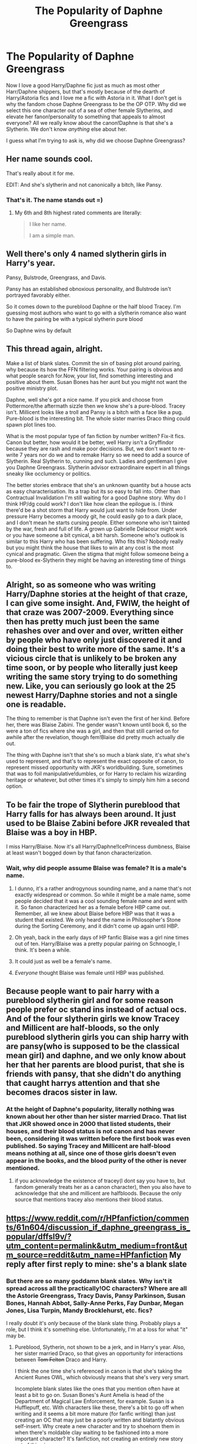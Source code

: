 #+TITLE: The Popularity of Daphne Greengrass

* The Popularity of Daphne Greengrass
:PROPERTIES:
:Author: iamthesortinghat
:Score: 14
:DateUnix: 1504930616.0
:DateShort: 2017-Sep-09
:END:
Now I love a good Harry/Daphne fic just as much as most other Harr/Daphne shippers, but that's mostly because of the dearth of Harry/Astoria fics and I love me a fic with Astoria in it. What I don't get is why the fandom chose Daphne Greengrass to be the OP OTP. Why did we select this one character out of a sea of other female Slytherins, and elevate her fanon!personality to something that appeals to almost everyone? All we really know about the canon!Daphne is that she's a Slytherin. We don't know /anything/ else about her.

I guess what I'm trying to ask is, why did we choose Daphne Greengrass?


** Her name sounds cool.

That's really about it for me.

EDIT: And she's slytherin and not canonically a bitch, like Pansy.
:PROPERTIES:
:Author: Averant
:Score: 60
:DateUnix: 1504931028.0
:DateShort: 2017-Sep-09
:END:

*** That's it. The name stands out =)
:PROPERTIES:
:Author: RandomNameTakenToo
:Score: 6
:DateUnix: 1504953790.0
:DateShort: 2017-Sep-09
:END:

**** My 6th and 8th highest rated comments are literally:

#+begin_quote
  I like her name.

  I am a simple man.
#+end_quote
:PROPERTIES:
:Author: yarglethatblargle
:Score: 12
:DateUnix: 1504961867.0
:DateShort: 2017-Sep-09
:END:


** Well there's only 4 named slytherin girls in Harry's year.

Pansy, Bulstrode, Greengrass, and Davis.

Pansy has an established obnoxious personality, and Bulstrode isn't portrayed favorably either.

So it comes down to the pureblood Daphne or the half blood Tracey. I'm guessing most authors who want to go with a slytherin romance also want to have the pairing be with a typical slytherin pure blood

So Daphne wins by default
:PROPERTIES:
:Author: PawnJJ
:Score: 36
:DateUnix: 1504931462.0
:DateShort: 2017-Sep-09
:END:


** This thread again, alright.

Make a list of blank slates. Commit the sin of basing plot around pairing, why because its how the FFN filtering works. Your pairing is obvious and what people search for.Now, your list, find something interesting and positive about them. Susan Bones has her aunt but you might not want the positive ministry plot.

Daphne, well she's got a nice name. If you pick and choose from Pottermore/the aftermath sizzle then we know she's a pure-blood. Tracey isn't. Millicent looks like a troll and Pansy is a bitch with a face like a pug. Pure-blood is the interesting bit. The whole sister marries Draco thing could spawn plot lines too.

What is the most popular type of fan fiction by number written? Fix-it fics. Canon but better, how would it be better, well Harry isn't a Gryffindor because they are rash and make poor decisions. But, we don't want to re-write 7 years nor do we and to remake Harry so we need to add a source of Slytherin. Real Slytherin to, cunning and such. Ladies and gentleman I give you Daphne Greengrass. Slytherin advisor extraordinaire expert in all things sneaky like occlumency or politics.

The better stories embrace that she's an unknown quantity but a house acts as easy characterisation. Its a trap but its so easy to fall into. Other than Contractual Invalidation I'm still waiting for a good Daphne story. Why do I think HP/dg could work? I don't like how clean the epilogue is. I think there'd be a shot storm that Harry would just want to hide from. Under pressure Harry becomes a moody git, he could easily go to a dark place, and I don't mean he starts cursing people. Either someone who isn't tainted by the war, fresh and full of life. A grown up Gabrielle Delacour might work or you have someone a bit cynical, a bit harsh. Someone who's outlook is similar to this Harry who has been suffering. Who fits this? Nobody really but you might think the house that likes to win at any cost is the most cynical and pragmatic. Given the stigma that might follow someone being a pure-blood ex-Slytherin they might be having an interesting time of things to.
:PROPERTIES:
:Author: herO_wraith
:Score: 14
:DateUnix: 1504939869.0
:DateShort: 2017-Sep-09
:END:


** Alright, so as someone who was writing Harry/Daphne stories at the height of that craze, I can give some insight. And, FWIW, the height of that craze was 2007-2009. Everything since then has pretty much just been the same rehashes over and over and over, written either by people who have only just discovered it and doing their best to write more of the same. It's a vicious circle that is unlikely to be broken any time soon, or by people who literally just keep writing the same story trying to do something new. Like, you can seriously go look at the 25 newest Harry/Daphne stories and not a single one is readable.

The thing to remember is that Daphne isn't even the first of her kind. Before her, there was Blaise Zabini. The gender wasn't known until book 6, so the were a ton of fics where she was a girl, and then that still carried on for awhile after the revelation, though fem!Blaise did pretty much actually die out.

The thing with Daphne isn't that she's so much a blank slate, it's what she's used to represent, and that's to represent the exact opposite of canon, to represent missed opportunity with JKR's worldbuilding. Sure, sometimes that was to foil manipulative!dumbles, or for Harry to reclaim his wizarding heritage or whatever, but other times it's simply to simply him him a second option.
:PROPERTIES:
:Author: Lord_Anarchy
:Score: 10
:DateUnix: 1504941972.0
:DateShort: 2017-Sep-09
:END:


** To be fair the trope of Slytherin pureblood that Harry falls for has always been around. It just used to be Blaise Zabini before JKR revealed that Blaise was a boy in HBP.

I miss Harry/Blaise. Now it's all Harry/Daphne!IcePrincess dumbness, Blaise at least wasn't bogged down by that fanon characterization.
:PROPERTIES:
:Author: NarfSree
:Score: 8
:DateUnix: 1504937005.0
:DateShort: 2017-Sep-09
:END:

*** Wait, why did people assume Blaise was female? It is a male's name.
:PROPERTIES:
:Score: 1
:DateUnix: 1504985201.0
:DateShort: 2017-Sep-09
:END:

**** I dunno, it's a rather androgynous sounding name, and a name that's not exactly widespread or common. So while it might be a male name, some people decided that it was a cool sounding female name and went with it. So fanon characterized her as a female before HBP came out. Remember, all we knew about Blaise before HBP was that it was a student that existed. We only heard the name in Philosopher's Stone during the Sorting Ceremony, and it didn't come up again until HBP.
:PROPERTIES:
:Author: NarfSree
:Score: 5
:DateUnix: 1504989508.0
:DateShort: 2017-Sep-10
:END:


**** Oh yeah, back in the early days of HP fanfic Blaise was a girl nine times out of ten. Harry/Blaise was a pretty popular pairing on Schnoogle, I think. It's been a while.
:PROPERTIES:
:Author: rentingumbrellas
:Score: 3
:DateUnix: 1504995917.0
:DateShort: 2017-Sep-10
:END:


**** It could just as well be a female's name.
:PROPERTIES:
:Author: Lakas1236547
:Score: 2
:DateUnix: 1504985830.0
:DateShort: 2017-Sep-10
:END:


**** /Everyone/ thought Blaise was female until HBP was published.
:PROPERTIES:
:Author: KalmiaKamui
:Score: 1
:DateUnix: 1505002876.0
:DateShort: 2017-Sep-10
:END:


** Because people want to pair harry with a pureblood slytherin girl and for some reason people prefer oc stand ins instead of actual ocs. And of the four slytherin girls we know Tracey and Millicent are half-bloods, so the only pureblood slytherin girls you can ship harry with are pansy(who is supposed to be the classical mean girl) and daphne, and we only know about her that her parents are blood purist, that she is friends with pansy, that she didn't do anything that caught harrys attention and that she becomes dracos sister in law.
:PROPERTIES:
:Score: 6
:DateUnix: 1504934854.0
:DateShort: 2017-Sep-09
:END:

*** At the height of Daphne's popularity, literally nothing was known about her other than her sister married Draco. That list that JKR showed once in 2000 that listed students, their houses, and their blood status is not canon and has never been, considering it was written before the first book was even published. So saying Tracey and Millicent are half-blood means nothing at all, since one of those girls doesn't even appear in the books, and the blood purity of the other is never mentioned.
:PROPERTIES:
:Author: Lord_Anarchy
:Score: 4
:DateUnix: 1504939516.0
:DateShort: 2017-Sep-09
:END:

**** if you acknowledge the existence of tracey(I dont say you have to, but fandom generally treats her as a canon character), then you also have to acknowledge that she and millicent are halfbloods. Because the only source that mentions tracey also mentions their blood status.
:PROPERTIES:
:Score: 0
:DateUnix: 1504995448.0
:DateShort: 2017-Sep-10
:END:


** [[https://www.reddit.com/r/HPfanfiction/comments/61n604/discussion_if_daphne_greengrass_is_popular/dffsl9v/?utm_content=permalink&utm_medium=front&utm_source=reddit&utm_name=HPfanfiction]] My reply after first reply to mine: she's a blank slate
:PROPERTIES:
:Author: viol8er
:Score: 4
:DateUnix: 1504931691.0
:DateShort: 2017-Sep-09
:END:

*** But there are so many goddamn blank slates. Why isn't it spread across all the practically!OC characters? Where are all the Astorie Greengrass, Tracy Davis, Pansy Parkinson, Susan Bones, Hannah Abbot, Sally-Anne Perks, Fay Dunbar, Megan Jones, Lisa Turpin, Mandy Brocklehurst, etc. fics?

I really doubt it's /only/ because of the blank slate thing. Probably plays a role, but I think it's something else. Unfortunately, I'm at a loss for what "it" may be.
:PROPERTIES:
:Author: iamthesortinghat
:Score: 2
:DateUnix: 1504932043.0
:DateShort: 2017-Sep-09
:END:

**** Pureblood, Slytherin, not shown to be a jerk, and in Harry's year. Also, her sister married Draco, so that gives an opportunity for interactions between +Tom Felton+ Draco and Harry.

I think the one time she's referenced in canon is that she's taking the Ancient Runes OWL, which obviously means that she's very very smart.

Incomplete blank slates like the ones that you mention often have at least a bit to go on. Susan Bones's Aunt Amelia is head of the Department of Magical Law Enforcement, for example. Susan is a Hufflepuff, etc. With characters like these, there's a bit to go off when writing and it seems a bit more mature (for fanfic writing) than just creating an OC that may just be a poorly written and blatantly obvious self-insert. Why create a new character and try to shoehorn them in when there's moldable clay waiting to be fashioned into a more important character? It's fanfiction, not creating an entirely new story out of thin air.
:PROPERTIES:
:Author: ApteryxAustralis
:Score: 12
:DateUnix: 1504933420.0
:DateShort: 2017-Sep-09
:END:


** Honestly, because she isn't the big three ships. I fucking hate Hinny, I loathe with a passion Harmony, and I don't care for Huna or Lunar (insert Pairing name here) mainly due to no one being able to get Luna's character right.

That leaves me with characters for pairings such as Pansy, who is fun, to watch the bitch evolve; Susan, who I could actually see with Harry if she is like her aunt at all; Hannah, who is blank slate; Cho, which has potential if you modify her character; and Daphne. A named Slytherin who is a blank slate.
:PROPERTIES:
:Author: Zerokun11
:Score: 3
:DateUnix: 1504985478.0
:DateShort: 2017-Sep-10
:END:


** Her name sounds cool, and the first Harry/Daphne stories set down many plotlines and characterizations that authors use to this day. Furthermore, she's completely OC. A blank slate for authors to do whatever the fuck they want with.

The main craze was from around 2006 to 2010. Very few Harry/Daphne stories since then have introduced anything new or innovative to the table.
:PROPERTIES:
:Score: 1
:DateUnix: 1504981811.0
:DateShort: 2017-Sep-09
:END:


** Jeconais's story set the stage with the pureblood Ice Queen thing. Then, like with many of his fics, there were a million imitators.
:PROPERTIES:
:Author: __Pers
:Score: 1
:DateUnix: 1504984904.0
:DateShort: 2017-Sep-09
:END:


** Daphne is a blank slate essentially.
:PROPERTIES:
:Score: 1
:DateUnix: 1505016871.0
:DateShort: 2017-Sep-10
:END:


** hot blonde classy not afraid of dark magic and not annoying like Hermione...
:PROPERTIES:
:Author: PokeMaster420
:Score: -2
:DateUnix: 1504945353.0
:DateShort: 2017-Sep-09
:END:

*** ...none of which is canon.

As stated upthread, ALL we truly know about her is that she is a Slytherin who took Runes.
:PROPERTIES:
:Author: Sturmundsterne
:Score: 8
:DateUnix: 1504959528.0
:DateShort: 2017-Sep-09
:END:
